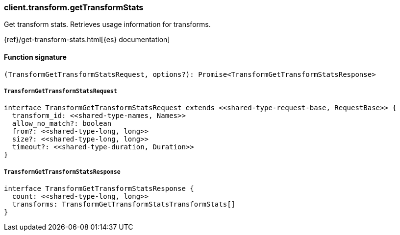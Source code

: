 [[reference-transform-get_transform_stats]]

////////
===========================================================================================================================
||                                                                                                                       ||
||                                                                                                                       ||
||                                                                                                                       ||
||        ██████╗ ███████╗ █████╗ ██████╗ ███╗   ███╗███████╗                                                            ||
||        ██╔══██╗██╔════╝██╔══██╗██╔══██╗████╗ ████║██╔════╝                                                            ||
||        ██████╔╝█████╗  ███████║██║  ██║██╔████╔██║█████╗                                                              ||
||        ██╔══██╗██╔══╝  ██╔══██║██║  ██║██║╚██╔╝██║██╔══╝                                                              ||
||        ██║  ██║███████╗██║  ██║██████╔╝██║ ╚═╝ ██║███████╗                                                            ||
||        ╚═╝  ╚═╝╚══════╝╚═╝  ╚═╝╚═════╝ ╚═╝     ╚═╝╚══════╝                                                            ||
||                                                                                                                       ||
||                                                                                                                       ||
||    This file is autogenerated, DO NOT send pull requests that changes this file directly.                             ||
||    You should update the script that does the generation, which can be found in:                                      ||
||    https://github.com/elastic/elastic-client-generator-js                                                             ||
||                                                                                                                       ||
||    You can run the script with the following command:                                                                 ||
||       npm run elasticsearch -- --version <version>                                                                    ||
||                                                                                                                       ||
||                                                                                                                       ||
||                                                                                                                       ||
===========================================================================================================================
////////

[discrete]
=== client.transform.getTransformStats

Get transform stats. Retrieves usage information for transforms.

{ref}/get-transform-stats.html[{es} documentation]

[discrete]
==== Function signature

[source,ts]
----
(TransformGetTransformStatsRequest, options?): Promise<TransformGetTransformStatsResponse>
----

[discrete]
===== `TransformGetTransformStatsRequest`

[source,ts]
----
interface TransformGetTransformStatsRequest extends <<shared-type-request-base, RequestBase>> {
  transform_id: <<shared-type-names, Names>>
  allow_no_match?: boolean
  from?: <<shared-type-long, long>>
  size?: <<shared-type-long, long>>
  timeout?: <<shared-type-duration, Duration>>
}
----

[discrete]
===== `TransformGetTransformStatsResponse`

[source,ts]
----
interface TransformGetTransformStatsResponse {
  count: <<shared-type-long, long>>
  transforms: TransformGetTransformStatsTransformStats[]
}
----

